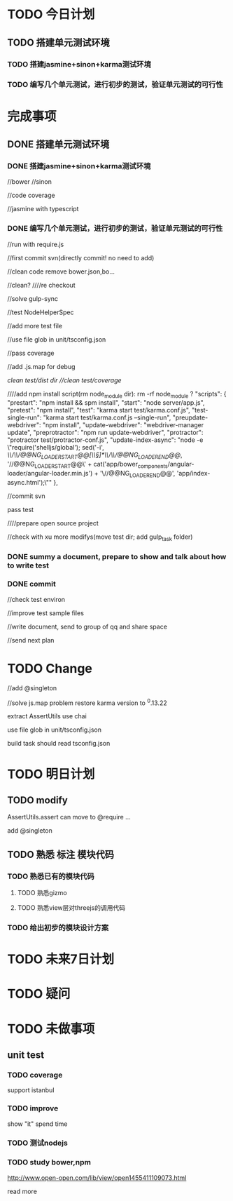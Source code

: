 * TODO 今日计划
** TODO 搭建单元测试环境
DEADLINE: <2016-06-16 Thu> SCHEDULED: <2016-06-14 Tue>
*** TODO 搭建jasmine+sinon+karma测试环境
DEADLINE: <2016-06-15 Wed> SCHEDULED: <2016-06-14 Tue>
*** TODO 编写几个单元测试，进行初步的测试，验证单元测试的可行性
DEADLINE: <2016-06-16 Thu> SCHEDULED: <2016-06-15 Wed>

* 完成事项
** DONE 搭建单元测试环境
CLOSED: [2016-06-17 Fri 18:10] DEADLINE: <2016-06-16 Thu> SCHEDULED: <2016-06-14 Tue>
*** DONE 搭建jasmine+sinon+karma测试环境
CLOSED: [2016-06-15 Wed 13:18] DEADLINE: <2016-06-15 Wed> SCHEDULED: <2016-06-14 Tue>


//bower
//sinon

//code coverage

//jasmine with typescript


*** DONE 编写几个单元测试，进行初步的测试，验证单元测试的可行性
CLOSED: [2016-06-17 Fri 13:38] DEADLINE: <2016-06-16 Thu> SCHEDULED: <2016-06-15 Wed>


//run with require.js

//first commit svn(directly commit! no need to add)

//clean code
remove bower.json,bo...

//clean?
////re checkout



//solve gulp-sync


//test NodeHelperSpec

//add more test file

//use file glob in unit/tsconfig.json






//pass coverage

//add .js.map for debug





//clean test/dist/ dir
//clean test/coverage/


////add npm install script(rm node_module dir): rm -rf node_module ?
  "scripts": {
    "prestart": "npm install && spm install",
    "start": "node server/app.js",
    "pretest": "npm install",
    "test": "karma start test/karma.conf.js",
    "test-single-run": "karma start test/karma.conf.js  --single-run",
    "preupdate-webdriver": "npm install",
    "update-webdriver": "webdriver-manager update",
    "preprotractor": "npm run update-webdriver",
    "protractor": "protractor test/protractor-conf.js",
    "update-index-async": "node -e \"require('shelljs/global'); sed('-i', /\\/\\/@@NG_LOADER_START@@[\\s\\S]*\\/\\/@@NG_LOADER_END@@/, '//@@NG_LOADER_START@@\\n' + cat('app/bower_components/angular-loader/angular-loader.min.js') + '\\n//@@NG_LOADER_END@@', 'app/index-async.html');\""
  },



//commit svn


pass test


////prepare open source project




//check with xu
more modifys(move test dir; add gulp_task folder)





*** DONE summy a document, prepare to show and talk about how to write test
CLOSED: [2016-06-17 Fri 18:09]


*** DONE commit
CLOSED: [2016-06-17 Fri 18:09]
//check test environ

//improve test sample files

//write document, send to group of qq and share space

//send next plan


* TODO Change
//add @singleton

//solve js.map problem
restore karma version to ^0.13.22


extract AssertUtils
use chai


use file glob in unit/tsconfig.json


build task should read tsconfig.json




* TODO 明日计划
** TODO modify
AssertUtils.assert can move to @require ... 

add @singleton
** TODO 熟悉 标注 模块代码
DEADLINE: <2016-06-17 Fri> SCHEDULED: <2016-06-16 Thu>
*** TODO 熟悉已有的模块代码
**** TODO 熟悉gizmo
**** TODO 熟悉view层对threejs的调用代码
*** TODO 给出初步的模块设计方案



* TODO 未来7日计划

* TODO 疑问

* TODO 未做事项
** unit test
*** TODO coverage
support istanbul
*** TODO improve
show "it" spend time

*** TODO 测试nodejs

*** TODO study bower,npm
http://www.open-open.com/lib/view/open1455411109073.html

read more
